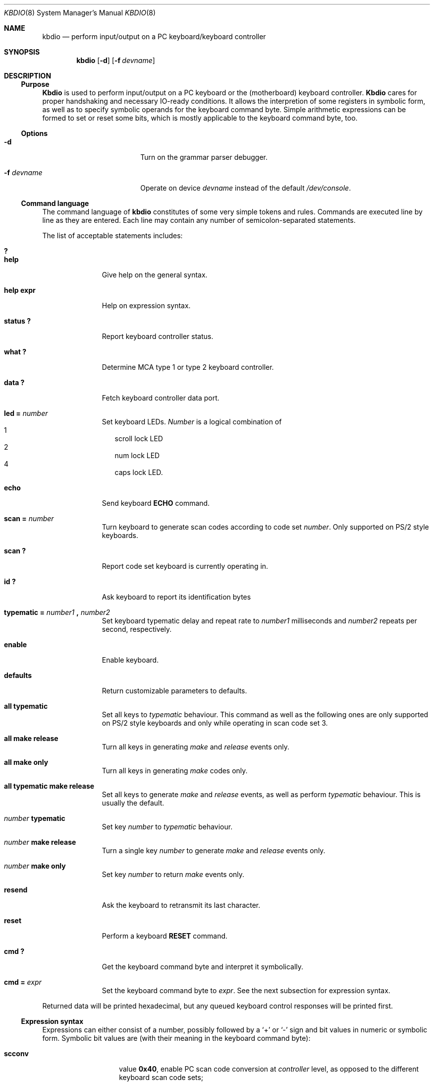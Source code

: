 .\"	$OpenBSD: kbdio.8,v 1.4 1999/07/07 10:50:08 aaron Exp $
.\"
.\" 
.\" Copyright (c) 1995 Joerg Wunsch
.\" 
.\" All rights reserved.
.\" 
.\" This program is free software.
.\" 
.\" Redistribution and use in source and binary forms, with or without
.\" modification, are permitted provided that the following conditions
.\" are met:
.\" 1. Redistributions of source code must retain the above copyright
.\"    notice, this list of conditions and the following disclaimer.
.\" 2. Redistributions in binary form must reproduce the above copyright
.\"    notice, this list of conditions and the following disclaimer in the
.\"    documentation and/or other materials provided with the distribution.
.\" 3. All advertising materials mentioning features or use of this software
.\"    must display the following acknowledgement:
.\" 	This product includes software developed by Joerg Wunsch
.\" 4. The name of the developer may not be used to endorse or promote
.\"    products derived from this software without specific prior written
.\"    permission.
.\" 
.\" THIS SOFTWARE IS PROVIDED BY THE DEVELOPERS ``AS IS'' AND ANY EXPRESS OR
.\" IMPLIED WARRANTIES, INCLUDING, BUT NOT LIMITED TO, THE IMPLIED WARRANTIES
.\" OF MERCHANTABILITY AND FITNESS FOR A PARTICULAR PURPOSE ARE DISCLAIMED.
.\" IN NO EVENT SHALL THE DEVELOPERS BE LIABLE FOR ANY DIRECT, INDIRECT,
.\" INCIDENTAL, SPECIAL, EXEMPLARY, OR CONSEQUENTIAL DAMAGES (INCLUDING, BUT
.\" NOT LIMITED TO, PROCUREMENT OF SUBSTITUTE GOODS OR SERVICES; LOSS OF USE,
.\" DATA, OR PROFITS; OR BUSINESS INTERRUPTION) HOWEVER CAUSED AND ON ANY
.\" THEORY OF LIABILITY, WHETHER IN CONTRACT, STRICT LIABILITY, OR TORT
.\" (INCLUDING NEGLIGENCE OR OTHERWISE) ARISING IN ANY WAY OUT OF THE USE OF
.\" THIS SOFTWARE, EVEN IF ADVISED OF THE POSSIBILITY OF SUCH DAMAGE.
.\" 
.\" 
.Dd April 15, 1995
.Dt KBDIO 8
.Os
.Sh NAME
.Nm kbdio
.Nd perform input/output on a PC keyboard/keyboard controller
.Sh SYNOPSIS
.Nm kbdio
.Op Fl d
.Op Fl f Ar devname
.Sh DESCRIPTION
.Ss Purpose
.Nm Kbdio
is used to perform input/output on a PC keyboard or the
.Pq motherboard
keyboard controller.
.Nm Kbdio
cares for proper handshaking and necessary IO-ready conditions.  It
allows the interpretion of some registers in symbolic form, as well as
to specify symbolic operands for the keyboard command byte.  Simple
arithmetic expressions can be formed to set or reset some bits, which
is mostly applicable to the keyboard command byte, too.

.Ss Options
.Bl -tag -width 10n -offset indent -compact
.It Fl d
Turn on the grammar parser debugger.

.It Fl f Ar devname
Operate on device
.Ar devname
instead of the default
.Pa /dev/console .
.El

.Ss Command language
The command language of
.Nm
constitutes of some very simple tokens and rules. Commands are executed
line by line as they are entered. Each line may contain any number of
semicolon-separated statements.

The list of acceptable statements includes:
.Bl -tag -width "TYPEMATIC" -indent offset -compact

.It Li \&?
.It Li help
Give help on the general syntax.

.It Li help expr
Help on expression syntax.

.It Li status \&?
Report keyboard controller status.

.It Li what \&?
Determine
.Tn MCA
type 1 or type 2 keyboard controller.

.It Li data \&?
Fetch keyboard controller data port.

.It Li led \&= Ar number
Set keyboard LEDs.
.Ar Number
is a logical combination of
.Bl -hang -width "4" -compact
.It 1
scroll lock LED
.It 2
num lock LED
.It 4
caps lock LED.
.El

.It Li echo
Send keyboard
.Li ECHO
command.

.It Li scan \&= Ar number
Turn keyboard to generate scan codes according to code set
.Ar number .
Only supported on
.Tn PS/2
style keyboards.

.It Li scan \&?
Report code set keyboard is currently operating in.

.It Li \&id \&?
Ask keyboard to report its identification bytes

.It Xo
.Li typematic \&= Ar number1 Li \&, Ar number2
.Xc
Set keyboard typematic delay and repeat rate to
.Ar number1
milliseconds and
.Ar number2
repeats per second, respectively.

.It Li enable
Enable keyboard.

.It Li defaults
Return customizable parameters to defaults.

.It Li all typematic
Set all keys to
.Em typematic
behaviour.  This command as well as the following ones are only
supported on
.Tn PS/2
style keyboards and only while operating in scan code set 3.

.It Li all make release
Turn all keys in generating
.Em make
and
.Em release
events only.

.It Li all make only
Turn all keys in generating
.Em make
codes only.

.It Li all typematic make release
Set all keys to generate
.Em make
and
.Em release
events, as well as perform
.Em typematic
behaviour.  This is usually the default.

.It Ar number Li typematic
Set key
.Ar number
to
.Em typematic
behaviour.

.It Ar number Li make release
Turn a single key
.Ar number
to generate
.Em make
and
.Em release
events only.

.It Ar number Li make only
Set key
.Ar number
to return
.Em make
events only.

.It Li resend
Ask the keyboard to retransmit its last character.

.It Li reset
Perform a keyboard
.Li RESET
command.

.It Li cmd \&?
Get the keyboard command byte and interpret it symbolically.

.It Li cmd \&= Ar expr
Set the keyboard command byte to
.Ar expr .
See the next subsection for expression syntax.
.El

Returned data will be printed hexadecimal, but any queued keyboard
control responses will be printed first.

.Ss Expression syntax
Expressions can either consist of a number, possibly followed
by a
.Sq +
or
.Sq \-
sign and bit values in numeric or symbolic form.
Symbolic bit values are
.Pq with their meaning in the keyboard command byte :

.Bl -tag -width "ovrinh" -offset indent -compact

.It Li scconv
value
.Li 0x40 ,
enable PC scan code conversion at
.Em controller
level, as opposed to the different keyboard scan code sets;

.It Li ignpar
value
.Li 0x20 ,
ignore keyboard parity;

.It Li clklow
value
.Li 0x10 ,
hold keyboard clock line low
.Pq disables keyboard ;

.It Li ovrinh
value
.Li 0x08 ,
override keyboard inhibit function -- ignore the keyboard lockout switch,
intented to allow the keyboard self-test;

.It Li test
value
.Li 0x04 ,
controller self-test okay;

.It Li irq
value
.Li 0x01 ,
enable generation of
.Li IRQ1
if output buffer is full.
.El

The operators
.Sq +
and
.Sq \-
perform simple bit-set or bit-clear functionality, respectively.  This
is roughly comparable with the operators
.Sq \&|
and
.Sq \&&~
in
.Em C .

Expressions are evaluated left to right and cannot be bracketed.
The special keyword
.Li cmd
is substituted by a read of the current keyboard command byte.

.Ss Access control
The caller must have uid 0 in order to gain the required access to
the IO registers.

.Sh EXAMPLES

.Dl led=3

Turn on num lock and scroll lock LEDs.

.Dl "cmd = cmd - irq; id?; cmd = cmd + irq"

Temporarily suspend keyboard interrupt generation, and ask the
keyboard to return its identification bytes.

.Sh FILES
.Pa /dev/console
is used as the default device to enable access to the IO registers.

.Sh HISTORY
This program is considered
.Dq hackware .
It has been developed in order to simplify the process of developing other
software that needs to handle the PC keyboard, and to give a very basic
aid in debugging keyboard-related problems.

.Sh AUTHOR
The program has been contributed by
.if n Joerg Wunsch,
.if t J\(:org Wunsch,
Dresden
.Aq joerg_wunsch@uriah.heep.sax.de .

.Sh BUGS
No useful diagnostics are printed in case of a syntax error.

Remember, to use this program, your kernel has to be compiled with XSERVER
being defined.

Use of this program might cause grievous harm to your system's sanity,
not only that it might hang your keyboard and/or keyboard controller
indefinitely, it might also hard-reset your system when accidentally
accessing the hardware reset facility of the keyboard controller
.Po
which does not actually belong there, but used to be
.Pc .

It is highly recommended to use this program only when logged into the
machine across a network or on a serial line.

